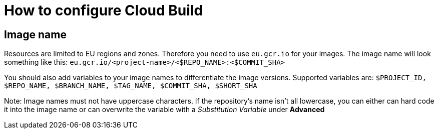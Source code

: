 # How to configure Cloud Build

## Image name

Resources are limited to EU regions and zones. Therefore you need to use `eu.gcr.io` for your images. The image name will look something like this: 
`eu.gcr.io/<project-name>/<$REPO_NAME>:<$COMMIT_SHA>`

You should also add variables to your image names to differentiate the image versions. Supported variables are: `$PROJECT_ID, $REPO_NAME, $BRANCH_NAME, $TAG_NAME, $COMMIT_SHA, $SHORT_SHA`

Note: Image names must not have uppercase characters. If the repository's name isn't all lowercase, you can either can hard code it into the image name or can overwrite the variable with a _Substitution Variable_ under *Advanced*